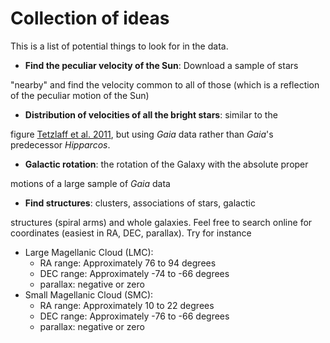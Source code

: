 * Collection of ideas
 This is a list of potential things to look for in the data.

 - *Find the peculiar velocity of the Sun*: Download a sample of stars
 "nearby" and find the velocity common to all of those (which is a
 reflection of the peculiar motion of the Sun)
 - *Distribution of velocities of all the bright stars*: similar to the
 figure [[https://ui.adsabs.harvard.edu/abs/2011MNRAS.410..190T/abstract][Tetzlaff et al. 2011]], but using /Gaia/ data rather than
 /Gaia/'s predecessor /Hipparcos/.
 - *Galactic rotation*: the rotation of the Galaxy with the absolute proper
 motions of a large sample of /Gaia/ data
 - *Find structures*: clusters, associations of stars, galactic
 structures (spiral arms) and whole galaxies. Feel free to search
 online for coordinates (easiest in RA, DEC, parallax). Try for instance
 - Large Magellanic Cloud (LMC):
   - RA range: Approximately 76 to 94 degrees
   - DEC range: Approximately -74 to -66 degrees
   - parallax: negative or zero
 - Small Magellanic Cloud (SMC):
   - RA range: Approximately 10 to 22 degrees
   - DEC range: Approximately -76 to -66 degrees
   - parallax: negative or zero
